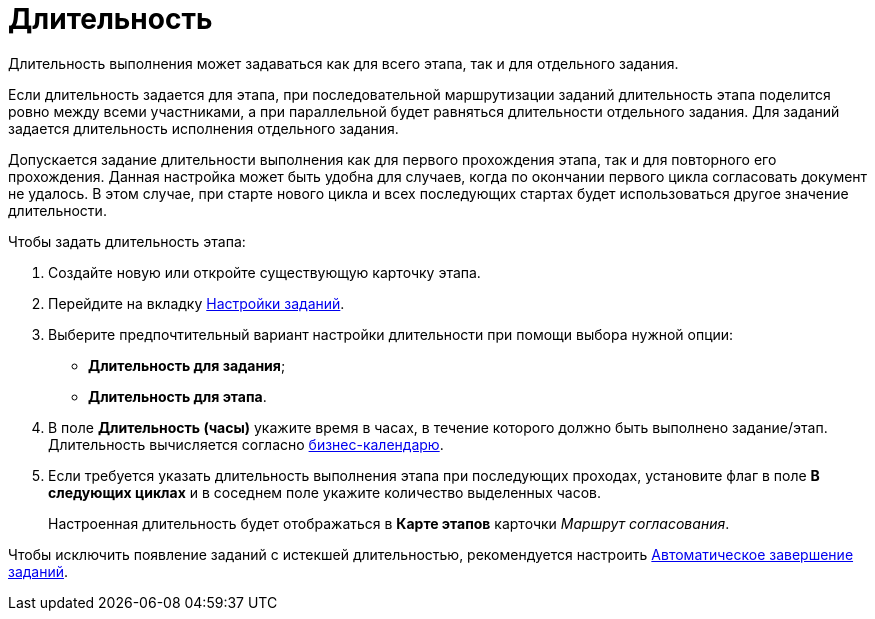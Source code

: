 = Длительность

Длительность выполнения может задаваться как для всего этапа, так и для отдельного задания.

Если длительность задается для этапа, при последовательной маршрутизации заданий длительность этапа поделится ровно между всеми участниками, а при параллельной будет равняться длительности отдельного задания. Для заданий задается длительность исполнения отдельного задания.

Допускается задание длительности выполнения как для первого прохождения этапа, так и для повторного его прохождения. Данная настройка может быть удобна для случаев, когда по окончании первого цикла согласовать документ не удалось. В этом случае, при старте нового цикла и всех последующих стартах будет использоваться другое значение длительности.

.Чтобы задать длительность этапа:
. Создайте новую или откройте существующую карточку этапа.
. Перейдите на вкладку xref:stage-task.adoc[Настройки заданий].
. Выберите предпочтительный вариант настройки длительности при помощи выбора нужной опции:
* *Длительность для задания*;
* *Длительность для этапа*.
. В поле *Длительность (часы)* укажите время в часах, в течение которого должно быть выполнено задание/этап. Длительность вычисляется согласно xref:StageParams_task_calendar.adoc[бизнес-календарю].
. Если требуется указать длительность выполнения этапа при последующих проходах, установите флаг в поле *В следующих циклах* и в соседнем поле укажите количество выделенных часов.
+
Настроенная длительность будет отображаться в *Карте этапов* карточки _Маршрут согласования_.

Чтобы исключить появление заданий с истекшей длительностью, рекомендуется настроить xref:StageParams_task_auto_approval.adoc[Автоматическое завершение заданий].
